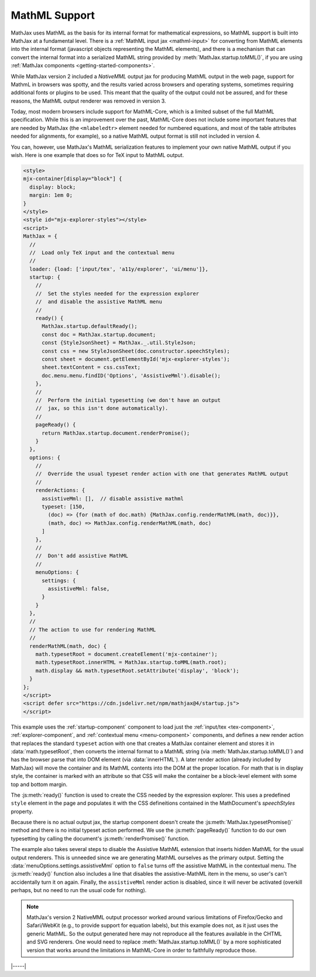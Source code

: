 .. _mathml-output:

##############
MathML Support
##############

MathJax uses MathML as the basis for its internal format for
mathematical expressions, so MathML support is built into MathJax at a
fundamental level.  There is a :ref:`MathML input jax <mathml-input>`
for converting from MathML elements into the internal format
(javascript objects representing the MathML elements), and there is a
mechanism that can convert the internal format into a serialized
MathML string provided by :meth:`MathJax.startup.toMML()`, if you are
using :ref:`MathJax components <getting-started-components>`.

.. _NativeMML:

While MathJax version 2 included a `NativeMML` output jax for
producing MathML output in the web page, support for MathmL in
browsers was spotty, and the results varied across browsers and
operating systems, sometimes requiring additional fonts or plugins to
be used.  This meant that the quality of the output could not be
assured, and for these reasons, the MathML output renderer was removed
in version 3.

Today, most modern browsers include support for MathML-Core, which is
a limited subset of the full MathML specification.  While this is an
improvement over the past, MathML-Core does not include some important
features that are needed by MathJax (the ``<mlabeledtr>`` element needed
for numbered equations, and most of the table attributes needed for
alignments, for example), so a native MathML output format is still not
included in version 4.

You can, however, use MathJax's MathML serialization features to
implement your own native MathML output if you wish.  Here is one
example that does so for TeX input to MathML output.

.. code-block:: html

   <style>
   mjx-container[display="block"] {
     display: block;
     margin: 1em 0;
   }
   </style>
   <style id="mjx-explorer-styles"></style>
   <script>
   MathJax = {
     //
     //  Load only TeX input and the contextual menu
     //
     loader: {load: ['input/tex', 'a11y/explorer', 'ui/menu']},
     startup: {
       //
       //  Set the styles needed for the expression explorer
       //  and disable the assistive MathML menu
       //
       ready() {
         MathJax.startup.defaultReady();
         const doc = MathJax.startup.document;
         const {StyleJsonSheet} = MathJax._.util.StyleJson;
         const css = new StyleJsonSheet(doc.constructor.speechStyles);
         const sheet = document.getElementById('mjx-explorer-styles');
         sheet.textContent = css.cssText;
         doc.menu.menu.findID('Options', 'AssistiveMml').disable();
       },
       //
       //  Perform the initial typesetting (we don't have an output
       //  jax, so this isn't done automatically).
       //
       pageReady() {
         return MathJax.startup.document.renderPromise();
       }
     },
     options: {
       //
       //  Override the usual typeset render action with one that generates MathML output
       //
       renderActions: {
         assistiveMml: [],  // disable assistive mathml
         typeset: [150,
           (doc) => {for (math of doc.math) {MathJax.config.renderMathML(math, doc)}},
           (math, doc) => MathJax.config.renderMathML(math, doc)
         ]
       },
       //
       //  Don't add assistive MathML
       //
       menuOptions: {
         settings: {
           assistiveMml: false,
         }
       }
     },
     //
     // The action to use for rendering MathML
     //
     renderMathML(math, doc) {
       math.typesetRoot = document.createElement('mjx-container');
       math.typesetRoot.innerHTML = MathJax.startup.toMML(math.root);
       math.display && math.typesetRoot.setAttribute('display', 'block');
     }
   };
   </script>
   <script defer src="https://cdn.jsdelivr.net/npm/mathjax@4/startup.js">
   </script>

This example uses the :ref:`startup-component` component to load just
the :ref:`input/tex <tex-component>`, :ref:`explorer-component`, and
:ref:`contextual menu <menu-component>` components, and defines a new
render action that replaces the standard ``typeset`` action with one
that creates a MathJax container element and stores it in
:data:`math.typesetRoot`, then converts the internal format to a
MathML string (via :meth:`MathJax.startup.toMML()`) and has the
browser parse that into DOM element (via :data:`innerHTML`).  A later
render action (already included by MathJax) will move the container
and its MathML contents into the DOM at the proper location.  For math
that is in display style, the container is marked with an attribute so
that CSS will make the container be a block-level element with some
top and bottom margin.

The :js:meth:`ready()` function is used to create the CSS needed by
the expression explorer.  This uses a predefined ``style`` element in
the page and populates it with the CSS defineitions contained in the
MathDocument's `speechStyles` property.

Because there is no actual output jax, the startup component doesn't
create the :js:meth:`MathJax.typesetPromise()` method and there is no
initial typeset action performed.  We use the :js:meth:`pageReady()`
function to do our own typesetting by calling the document's
:js:meth:`renderPromise()` function.

The example also takes several steps to disable the Assistive MathML
extension that inserts hidden MathML for the usual output renderers.
This is unneeded since we are generating MathML ourselves as the
primary output.  Setting the :data:`menuOptions.settings.assistiveMml`
option to ``false`` turns off the assistive MathML in the contextual
menu. The :js:meth:`ready()` function also includes a line that
disables the assistive-MathML item in the menu, so user's can't
accidentally turn it on again.  Finally, the ``assistiveMml`` render
action is disabled, since it will never be activated (overkill
perhaps, but no need to run the usual code for nothing).

.. note::

   MathJax's version 2 NativeMML output processor worked around
   various limitations of Firefox/Gecko and Safari/WebKit (e.g., to
   provide support for equation labels), but this example does not,
   as it just uses the generic MathML.  So the output generated here
   may not reproduce all the features available in the CHTML and SVG
   renderers.  One would need to replace
   :meth:`MathJax.startup.toMML()` by a more sophisticated version
   that works around the limitations in MathML-Core in order to
   faithfully reproduce those.

|-----|
